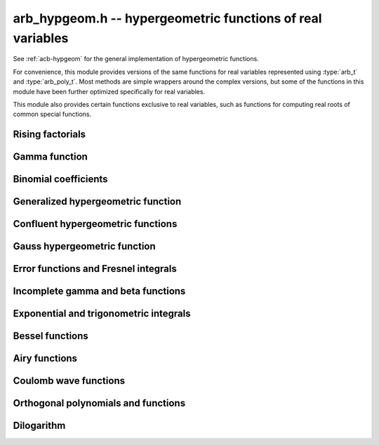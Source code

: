 .. _arb-hypgeom:

**arb_hypgeom.h** -- hypergeometric functions of real variables
==================================================================================

See :ref:`acb-hypgeom` for the general implementation of hypergeometric functions.

For convenience, this module provides versions of the same functions
for real variables
represented using :type:`arb_t` and :type:`arb_poly_t`.
Most methods are simple wrappers
around the complex versions,
but some of the functions in this module have been further optimized
specifically for real variables.

This module also provides certain functions exclusive to real variables,
such as functions for computing real roots of common special functions.

Rising factorials
-------------------------------------------------------------------------------

.. function:: void _arb_hypgeom_rising_coeffs_1(ulong * c, ulong k, slong n)
              void _arb_hypgeom_rising_coeffs_2(ulong * c, ulong k, slong n)
              void _arb_hypgeom_rising_coeffs_fmpz(fmpz * c, ulong k, slong n)

    Sets *c* to the coefficients of the rising factorial polynomial
    `(X+k)_n`. The *1* and *2* versions respectively
    compute single-word and double-word coefficients, without checking for
    overflow, while the *fmpz* version allows arbitrarily large coefficients.
    These functions are mostly intended for internal use; the *fmpz* version
    does not use an asymptotically fast algorithm.
    The degree *n* must be at least 2.

.. function:: void arb_hypgeom_rising_ui_forward(arb_t res, const arb_t x, ulong n, slong prec)
              void arb_hypgeom_rising_ui_bs(arb_t res, const arb_t x, ulong n, slong prec)
              void arb_hypgeom_rising_ui_rs(arb_t res, const arb_t x, ulong n, ulong m, slong prec)
              void arb_hypgeom_rising_ui_rec(arb_t res, const arb_t x, ulong n, slong prec)
              void arb_hypgeom_rising_ui(arb_t y, const arb_t x, ulong n, slong prec)
              void arb_hypgeom_rising(arb_t y, const arb_t x, const arb_t n, slong prec)

    Computes the rising factorial `(x)_n`.

    The *forward* version uses the forward recurrence.
    The *bs* version uses binary splitting.
    The *rs* version uses rectangular splitting. It takes an extra tuning
    parameter *m* which can be set to zero to choose automatically.
    The *rec* version chooses an algorithm automatically, avoiding
    use of the gamma function (so that it can be used in the computation
    of the gamma function).
    The default versions (*rising_ui* and *rising_ui*) choose an algorithm
    automatically and may additionally fall back on the gamma function.

.. function:: void arb_hypgeom_rising_ui_jet_powsum(arb_ptr res, const arb_t x, ulong n, slong len, slong prec)
              void arb_hypgeom_rising_ui_jet_bs(arb_ptr res, const arb_t x, ulong n, slong len, slong prec)
              void arb_hypgeom_rising_ui_jet_rs(arb_ptr res, const arb_t x, ulong n, ulong m, slong len, slong prec)
              void arb_hypgeom_rising_ui_jet(arb_ptr res, const arb_t x, ulong n, slong len, slong prec)

    Computes the jet of the rising factorial `(x)_n`, truncated to length *len*.
    In other words, constructs the polynomial `(X + x)_n \in \mathbb{R}[X]`,
    truncated if `\operatorname{len} < n + 1` (and zero-extended
    if `\operatorname{len} > n + 1`).

    The *powsum* version computes the sequence of powers of *x* and forms integral
    linear combinations of these.
    The *bs* version uses binary splitting.
    The *rs* version uses rectangular splitting. It takes an extra tuning
    parameter *m* which can be set to zero to choose automatically.
    The default version chooses an algorithm automatically.

Gamma function
-------------------------------------------------------------------------------

.. function:: void _arb_hypgeom_gamma_stirling_term_bounds(slong * bound, const mag_t zinv, slong N)

    For `1 \le n < N`, sets *bound* to an exponent bounding the *n*-th term
    in the Stirling series for the gamma function, given a precomputed upper
    bound for `|z|^{-1}`. This function is intended for internal use and
    does not check for underflow or underflow in the exponents.

.. function:: void arb_hypgeom_gamma_stirling_sum_horner(arb_t res, const arb_t z, slong N, slong prec)
              void arb_hypgeom_gamma_stirling_sum_improved(arb_t res, const arb_t z, slong N, slong K, slong prec)

    Sets *res* to the final sum in the Stirling series for the gamma function
    truncated before the term with index *N*, i.e. computes
    `\sum_{n=1}^{N-1} B_{2n} / (2n(2n-1) z^{2n-1})`.
    The *horner* version uses Horner scheme with gradual precision adjustments.
    The *improved* version uses rectangular splitting for the low-index
    terms and reexpands the high-index terms as hypergeometric polynomials,
    using a splitting parameter *K* (which can be set to 0 to use a default
    value).

.. function:: void arb_hypgeom_gamma_stirling(arb_t res, const arb_t x, int reciprocal, slong prec)

    Sets *res* to the gamma function of *x* computed using the Stirling
    series together with argument reduction. If *reciprocal* is set,
    the reciprocal gamma function is computed instead.

.. function:: int arb_hypgeom_gamma_taylor(arb_t res, const arb_t x,int reciprocal,  slong prec)

    Attempts to compute the gamma function of *x* using Taylor series
    together with argument reduction. This is only supported if *x* and *prec*
    are both small enough. If successful, returns 1; otherwise, does nothing
    and returns 0. If *reciprocal* is set, the reciprocal gamma function is
    computed instead.

.. function:: void arb_hypgeom_gamma(arb_t y, const arb_t x, slong prec)

    Sets *res* to the gamma function of *x* computed using a default
    algorithm choice.

.. function:: void arb_hypgeom_rgamma(arb_t y, const arb_t x, slong prec)

    Sets *res* to the reciprocal gamma function of *x* computed using a default
    algorithm choice.


Binomial coefficients
-------------------------------------------------------------------------------

.. function:: void arb_hypgeom_central_bin_ui(arb_t res, ulong n, slong prec)

    Computes the central binomial coefficient `{2n \choose n}`.

Generalized hypergeometric function
-------------------------------------------------------------------------------

.. function:: void arb_hypgeom_pfq(arb_t res, arb_srcptr a, slong p, arb_srcptr b, slong q, const arb_t z, int regularized, slong prec)

    Computes the generalized hypergeometric function `{}_pF_{q}(z)`,
    or the regularized version if *regularized* is set.

Confluent hypergeometric functions
-------------------------------------------------------------------------------

.. function:: void arb_hypgeom_0f1(arb_t res, const arb_t a, const arb_t z, int regularized, slong prec)

    Computes the confluent hypergeometric limit function
    `{}_0F_1(a,z)`, or `\frac{1}{\Gamma(a)} {}_0F_1(a,z)` if *regularized*
    is set.

.. function:: void arb_hypgeom_m(arb_t res, const arb_t a, const arb_t b, const arb_t z, int regularized, slong prec)

    Computes the confluent hypergeometric function
    `M(a,b,z) = {}_1F_1(a,b,z)`, or
    `\mathbf{M}(a,b,z) = \frac{1}{\Gamma(b)} {}_1F_1(a,b,z)` if *regularized* is set.

.. function:: void arb_hypgeom_1f1(arb_t res, const arb_t a, const arb_t b, const arb_t z, int regularized, slong prec)

    Alias for :func:`arb_hypgeom_m`.

.. function:: void arb_hypgeom_u(arb_t res, const arb_t a, const arb_t b, const arb_t z, slong prec)

    Computes the confluent hypergeometric function `U(a,b,z)`.

Gauss hypergeometric function
-------------------------------------------------------------------------------

.. function:: void arb_hypgeom_2f1(arb_t res, const arb_t a, const arb_t b, const arb_t c, const arb_t z, int regularized, slong prec)

    Computes the Gauss hypergeometric function
    `{}_2F_1(a,b,c,z)`, or
    `\mathbf{F}(a,b,c,z) = \frac{1}{\Gamma(c)} {}_2F_1(a,b,c,z)`
    if *regularized* is set.

    Additional evaluation flags can be passed via the *regularized*
    argument; see :func:`acb_hypgeom_2f1` for documentation.

Error functions and Fresnel integrals
-------------------------------------------------------------------------------

.. function:: void arb_hypgeom_erf(arb_t res, const arb_t z, slong prec)

    Computes the error function `\operatorname{erf}(z)`.

.. function:: void _arb_hypgeom_erf_series(arb_ptr res, arb_srcptr z, slong zlen, slong len, slong prec)
              void arb_hypgeom_erf_series(arb_poly_t res, const arb_poly_t z, slong len, slong prec)

    Computes the error function of the power series *z*,
    truncated to length *len*.

.. function:: void arb_hypgeom_erfc(arb_t res, const arb_t z, slong prec)

    Computes the complementary error function
    `\operatorname{erfc}(z) = 1 - \operatorname{erf}(z)`.
    This function avoids catastrophic cancellation for large positive *z*.

.. function:: void _arb_hypgeom_erfc_series(arb_ptr res, arb_srcptr z, slong zlen, slong len, slong prec)
              void arb_hypgeom_erfc_series(arb_poly_t res, const arb_poly_t z, slong len, slong prec)

    Computes the complementary error function of the power series *z*,
    truncated to length *len*.

.. function:: void arb_hypgeom_erfi(arb_t res, const arb_t z, slong prec)

    Computes the imaginary error function
    `\operatorname{erfi}(z) = -i\operatorname{erf}(iz)`.

.. function:: void _arb_hypgeom_erfi_series(arb_ptr res, arb_srcptr z, slong zlen, slong len, slong prec)
              void arb_hypgeom_erfi_series(arb_poly_t res, const arb_poly_t z, slong len, slong prec)

    Computes the imaginary error function of the power series *z*,
    truncated to length *len*.

.. function:: void arb_hypgeom_fresnel(arb_t res1, arb_t res2, const arb_t z, int normalized, slong prec)

    Sets *res1* to the Fresnel sine integral `S(z)` and *res2* to
    the Fresnel cosine integral `C(z)`. Optionally, just a single function
    can be computed by passing *NULL* as the other output variable.
    The definition `S(z) = \int_0^z \sin(t^2) dt` is used if *normalized* is 0,
    and `S(z) = \int_0^z \sin(\tfrac{1}{2} \pi t^2) dt` is used if
    *normalized* is 1 (the latter is the Abramowitz & Stegun convention).
    `C(z)` is defined analogously.

.. function:: void _arb_hypgeom_fresnel_series(arb_ptr res1, arb_ptr res2, arb_srcptr z, slong zlen, int normalized, slong len, slong prec)
              void arb_hypgeom_fresnel_series(arb_poly_t res1, arb_poly_t res2, const arb_poly_t z, int normalized, slong len, slong prec)

    Sets *res1* to the Fresnel sine integral and *res2* to the Fresnel
    cosine integral of the power series *z*, truncated to length *len*.
    Optionally, just a single function can be computed by passing *NULL*
    as the other output variable.

Incomplete gamma and beta functions
-------------------------------------------------------------------------------

.. function:: void arb_hypgeom_gamma_upper(arb_t res, const arb_t s, const arb_t z, int regularized, slong prec)

    If *regularized* is 0, computes the upper incomplete gamma function
    `\Gamma(s,z)`.

    If *regularized* is 1, computes the regularized upper incomplete
    gamma function `Q(s,z) = \Gamma(s,z) / \Gamma(s)`.

    If *regularized* is 2, computes the generalized exponential integral
    `z^{-s} \Gamma(s,z) = E_{1-s}(z)` instead (this option is mainly
    intended for internal use; :func:`arb_hypgeom_expint` is the intended
    interface for computing the exponential integral).

.. function:: void _arb_hypgeom_gamma_upper_series(arb_ptr res, const arb_t s, arb_srcptr z, slong zlen, int regularized, slong n, slong prec)
              void arb_hypgeom_gamma_upper_series(arb_poly_t res, const arb_t s, const arb_poly_t z, int regularized, slong n, slong prec)

    Sets *res* to an upper incomplete gamma function where *s* is
    a constant and *z* is a power series, truncated to length *n*.
    The *regularized* argument has the same interpretation as in
    :func:`arb_hypgeom_gamma_upper`.

.. function:: void arb_hypgeom_gamma_lower(arb_t res, const arb_t s, const arb_t z, int regularized, slong prec)

    If *regularized* is 0, computes the lower incomplete gamma function
    `\gamma(s,z) = \frac{z^s}{s} {}_1F_1(s, s+1, -z)`.

    If *regularized* is 1, computes the regularized lower incomplete
    gamma function `P(s,z) = \gamma(s,z) / \Gamma(s)`.

    If *regularized* is 2, computes a further regularized lower incomplete
    gamma function `\gamma^{*}(s,z) = z^{-s} P(s,z)`.

.. function:: void _arb_hypgeom_gamma_lower_series(arb_ptr res, const arb_t s, arb_srcptr z, slong zlen, int regularized, slong n, slong prec)
              void arb_hypgeom_gamma_lower_series(arb_poly_t res, const arb_t s, const arb_poly_t z, int regularized, slong n, slong prec)

    Sets *res* to an lower incomplete gamma function where *s* is
    a constant and *z* is a power series, truncated to length *n*.
    The *regularized* argument has the same interpretation as in
    :func:`arb_hypgeom_gamma_lower`.

.. function:: void arb_hypgeom_beta_lower(arb_t res, const arb_t a, const arb_t b, const arb_t z, int regularized, slong prec)

    Computes the (lower) incomplete beta function, defined by
    `B(a,b;z) = \int_0^z t^{a-1} (1-t)^{b-1}`,
    optionally the regularized incomplete beta function
    `I(a,b;z) = B(a,b;z) / B(a,b;1)`.

.. function:: void _arb_hypgeom_beta_lower_series(arb_ptr res, const arb_t a, const arb_t b, arb_srcptr z, slong zlen, int regularized, slong n, slong prec)
              void arb_hypgeom_beta_lower_series(arb_poly_t res, const arb_t a, const arb_t b, const arb_poly_t z, int regularized, slong n, slong prec)

    Sets *res* to the lower incomplete beta function `B(a,b;z)` (optionally
    the regularized version `I(a,b;z)`) where *a* and *b* are constants
    and *z* is a power series, truncating the result to length *n*.
    The underscore method requires positive lengths and does not support
    aliasing.

Exponential and trigonometric integrals
-------------------------------------------------------------------------------

.. function:: void arb_hypgeom_expint(arb_t res, const arb_t s, const arb_t z, slong prec)

    Computes the generalized exponential integral `E_s(z)`.

.. function:: void arb_hypgeom_ei(arb_t res, const arb_t z, slong prec)

    Computes the exponential integral `\operatorname{Ei}(z)`.

.. function:: void _arb_hypgeom_ei_series(arb_ptr res, arb_srcptr z, slong zlen, slong len, slong prec)
              void arb_hypgeom_ei_series(arb_poly_t res, const arb_poly_t z, slong len, slong prec)

    Computes the exponential integral of the power series *z*,
    truncated to length *len*.

.. function:: void arb_hypgeom_si(arb_t res, const arb_t z, slong prec)

    Computes the sine integral `\operatorname{Si}(z)`.

.. function:: void _arb_hypgeom_si_series(arb_ptr res, arb_srcptr z, slong zlen, slong len, slong prec)
              void arb_hypgeom_si_series(arb_poly_t res, const arb_poly_t z, slong len, slong prec)

    Computes the sine integral of the power series *z*,
    truncated to length *len*.

.. function:: void arb_hypgeom_ci(arb_t res, const arb_t z, slong prec)

    Computes the cosine integral `\operatorname{Ci}(z)`.
    The result is indeterminate if `z < 0` since the value of the function would be complex.

.. function:: void _arb_hypgeom_ci_series(arb_ptr res, arb_srcptr z, slong zlen, slong len, slong prec)
              void arb_hypgeom_ci_series(arb_poly_t res, const arb_poly_t z, slong len, slong prec)

    Computes the cosine integral of the power series *z*,
    truncated to length *len*.

.. function:: void arb_hypgeom_shi(arb_t res, const arb_t z, slong prec)

    Computes the hyperbolic sine integral `\operatorname{Shi}(z) = -i \operatorname{Si}(iz)`.

.. function:: void _arb_hypgeom_shi_series(arb_ptr res, arb_srcptr z, slong zlen, slong len, slong prec)
              void arb_hypgeom_shi_series(arb_poly_t res, const arb_poly_t z, slong len, slong prec)

    Computes the hyperbolic sine integral of the power series *z*,
    truncated to length *len*.

.. function:: void arb_hypgeom_chi(arb_t res, const arb_t z, slong prec)

    Computes the hyperbolic cosine integral `\operatorname{Chi}(z)`.
    The result is indeterminate if `z < 0` since the value of the function would be complex.

.. function:: void _arb_hypgeom_chi_series(arb_ptr res, arb_srcptr z, slong zlen, slong len, slong prec)
              void arb_hypgeom_chi_series(arb_poly_t res, const arb_poly_t z, slong len, slong prec)

    Computes the hyperbolic cosine integral of the power series *z*,
    truncated to length *len*.

.. function:: void arb_hypgeom_li(arb_t res, const arb_t z, int offset, slong prec)

    If *offset* is zero, computes the logarithmic integral
    `\operatorname{li}(z) = \operatorname{Ei}(\log(z))`.

    If *offset* is nonzero, computes the offset logarithmic integral
    `\operatorname{Li}(z) = \operatorname{li}(z) - \operatorname{li}(2)`.

    The result is indeterminate if `z < 0` since the value of the function would be complex.

.. function:: void _arb_hypgeom_li_series(arb_ptr res, arb_srcptr z, slong zlen, int offset, slong len, slong prec)
              void arb_hypgeom_li_series(arb_poly_t res, const arb_poly_t z, int offset, slong len, slong prec)

    Computes the logarithmic integral (optionally the offset version)
    of the power series *z*, truncated to length *len*.

Bessel functions
-------------------------------------------------------------------------------

.. function:: void arb_hypgeom_bessel_j(arb_t res, const arb_t nu, const arb_t z, slong prec)

    Computes the Bessel function of the first kind `J_{\nu}(z)`.

.. function:: void arb_hypgeom_bessel_y(arb_t res, const arb_t nu, const arb_t z, slong prec)

    Computes the Bessel function of the second kind `Y_{\nu}(z)`.

.. function:: void arb_hypgeom_bessel_jy(arb_t res1, arb_t res2, const arb_t nu, const arb_t z, slong prec)

    Sets *res1* to `J_{\nu}(z)` and *res2* to `Y_{\nu}(z)`, computed
    simultaneously.

.. function:: void arb_hypgeom_bessel_i(arb_t res, const arb_t nu, const arb_t z, slong prec)

    Computes the modified Bessel function of the first kind
    `I_{\nu}(z) = z^{\nu} (iz)^{-\nu} J_{\nu}(iz)`.

.. function:: void arb_hypgeom_bessel_i_scaled(arb_t res, const arb_t nu, const arb_t z, slong prec)

    Computes the function `e^{-z} I_{\nu}(z)`.

.. function:: void arb_hypgeom_bessel_k(arb_t res, const arb_t nu, const arb_t z, slong prec)

    Computes the modified Bessel function of the second kind `K_{\nu}(z)`.

.. function:: void arb_hypgeom_bessel_k_scaled(arb_t res, const arb_t nu, const arb_t z, slong prec)

    Computes the function `e^{z} K_{\nu}(z)`.

Airy functions
-------------------------------------------------------------------------------

.. function:: void arb_hypgeom_airy(arb_t ai, arb_t ai_prime, arb_t bi, arb_t bi_prime, const arb_t z, slong prec)

    Computes the Airy functions `(\operatorname{Ai}(z), \operatorname{Ai}'(z), \operatorname{Bi}(z), \operatorname{Bi}'(z))`
    simultaneously. Any of the four function values can be omitted by passing
    *NULL* for the unwanted output variables, speeding up the evaluation.

.. function:: void arb_hypgeom_airy_jet(arb_ptr ai, arb_ptr bi, const arb_t z, slong len, slong prec)

    Writes to *ai* and *bi* the respective Taylor expansions of the Airy functions
    at the point *z*, truncated to length *len*.
    Either of the outputs can be *NULL* to avoid computing that function.
    The variable *z* is not allowed to be aliased with the outputs.
    To simplify the implementation, this method does not compute the
    series expansions of the primed versions directly; these are
    easily obtained by computing one extra coefficient and differentiating
    the output with :func:`_arb_poly_derivative`.

.. function:: void _arb_hypgeom_airy_series(arb_ptr ai, arb_ptr ai_prime, arb_ptr bi, arb_ptr bi_prime, arb_srcptr z, slong zlen, slong len, slong prec)
              void arb_hypgeom_airy_series(arb_poly_t ai, arb_poly_t ai_prime, arb_poly_t bi, arb_poly_t bi_prime, const arb_poly_t z, slong len, slong prec)

    Computes the Airy functions evaluated at the power series *z*,
    truncated to length *len*. As with the other Airy methods, any of the
    outputs can be *NULL*.

.. function:: void arb_hypgeom_airy_zero(arb_t a, arb_t a_prime, arb_t b, arb_t b_prime, const fmpz_t n, slong prec)

    Computes the *n*-th real zero `a_n`, `a'_n`, `b_n`, or `b'_n`
    for the respective Airy function or Airy function derivative.
    Any combination of the four output variables can be *NULL*.
    The zeros are indexed by increasing magnitude, starting with
    `n = 1` to follow the convention in the literature.
    An index *n* that is not positive is invalid input.
    The implementation uses asymptotic expansions for the zeros
    [PS1991]_ together with the interval Newton method for refinement.

Coulomb wave functions
-------------------------------------------------------------------------------

.. function:: void arb_hypgeom_coulomb(arb_t F, arb_t G, const arb_t l, const arb_t eta, const arb_t z, slong prec)

    Writes to *F*, *G* the values of the respective
    Coulomb wave functions `F_{\ell}(\eta,z)` and `G_{\ell}(\eta,z)`.
    Either of the outputs can be *NULL*.

.. function:: void arb_hypgeom_coulomb_jet(arb_ptr F, arb_ptr G, const arb_t l, const arb_t eta, const arb_t z, slong len, slong prec)

    Writes to *F*, *G* the respective Taylor expansions of the
    Coulomb wave functions at the point *z*, truncated to length *len*.
    Either of the outputs can be *NULL*.

.. function:: void _arb_hypgeom_coulomb_series(arb_ptr F, arb_ptr G, const arb_t l, const arb_t eta, arb_srcptr z, slong zlen, slong len, slong prec)
              void arb_hypgeom_coulomb_series(arb_poly_t F, arb_poly_t G, const arb_t l, const arb_t eta, const arb_poly_t z, slong len, slong prec)

    Computes the Coulomb wave functions evaluated at the power series *z*,
    truncated to length *len*. Either of the outputs can be *NULL*.

Orthogonal polynomials and functions
-------------------------------------------------------------------------------

.. function:: void arb_hypgeom_chebyshev_t(arb_t res, const arb_t nu, const arb_t z, slong prec)
              void arb_hypgeom_chebyshev_u(arb_t res, const arb_t nu, const arb_t z, slong prec)
              void arb_hypgeom_jacobi_p(arb_t res, const arb_t n, const arb_t a, const arb_t b, const arb_t z, slong prec)
              void arb_hypgeom_gegenbauer_c(arb_t res, const arb_t n, const arb_t m, const arb_t z, slong prec)
              void arb_hypgeom_laguerre_l(arb_t res, const arb_t n, const arb_t m, const arb_t z, slong prec)
              void arb_hypgeom_hermite_h(arb_t res, const arb_t nu, const arb_t z, slong prec)

    Computes Chebyshev, Jacobi, Gegenbauer, Laguerre or Hermite polynomials,
    or their extensions to non-integer orders.

.. function:: void arb_hypgeom_legendre_p(arb_t res, const arb_t n, const arb_t m, const arb_t z, int type, slong prec)
              void arb_hypgeom_legendre_q(arb_t res, const arb_t n, const arb_t m, const arb_t z, int type, slong prec)

    Computes Legendre functions of the first and second kind.
    See :func:`acb_hypgeom_legendre_p` and :func:`acb_hypgeom_legendre_q`
    for definitions.

.. function:: void arb_hypgeom_legendre_p_ui_deriv_bound(mag_t dp, mag_t dp2, ulong n, const arb_t x, const arb_t x2sub1)

    Sets *dp* to an upper bound for `P'_n(x)` and *dp2* to an upper
    bound for `P''_n(x)` given *x* assumed to represent a real
    number with `|x| \le 1`. The variable *x2sub1* must contain
    the precomputed value `1-x^2` (or `x^2-1`). This method is used
    internally to bound the propagated error for Legendre polynomials.

.. function:: void arb_hypgeom_legendre_p_ui_zero(arb_t res, arb_t res_prime, ulong n, const arb_t x, slong K, slong prec)
              void arb_hypgeom_legendre_p_ui_one(arb_t res, arb_t res_prime, ulong n, const arb_t x, slong K, slong prec)
              void arb_hypgeom_legendre_p_ui_asymp(arb_t res, arb_t res_prime, ulong n, const arb_t x, slong K, slong prec)
              void arb_hypgeom_legendre_p_rec(arb_t res, arb_t res_prime, ulong n, const arb_t x, slong prec)
              void arb_hypgeom_legendre_p_ui(arb_t res, arb_t res_prime, ulong n, const arb_t x, slong prec)

    Evaluates the ordinary Legendre polynomial `P_n(x)`. If *res_prime* is
    non-NULL, simultaneously evaluates the derivative `P'_n(x)`.

    The overall algorithm is described in [JM2018]_.

    The versions *zero*, *one* respectively use the hypergeometric series
    expansions at `x = 0` and `x = 1` while the *asymp* version uses an
    asymptotic series on `(-1,1)` intended for large *n*. The parameter *K*
    specifies the exact number of expansion terms to use (if the series
    expansion truncated at this point does not give the exact polynomial,
    an error bound is computed automatically).
    The asymptotic expansion with error bounds is given in [Bog2012]_.
    The *rec* version uses the forward recurrence implemented using
    fixed-point arithmetic; it is only intended for the interval `(-1,1)`,
    moderate *n* and modest precision.

    The default version attempts to choose the best algorithm automatically.
    It also estimates the amount of cancellation in the hypergeometric series
    and increases the working precision to compensate, bounding the
    propagated error using derivative bounds.

.. function:: void arb_hypgeom_legendre_p_ui_root(arb_t res, arb_t weight, ulong n, ulong k, slong prec)

    Sets *res* to the *k*-th root of the Legendre polynomial `P_n(x)`.
    We index the roots in decreasing order

    .. math ::

        1 > x_0 > x_1 > \ldots > x_{n-1} > -1

    (which corresponds to ordering the roots of `P_n(\cos(\theta))`
    in order of increasing `\theta`).
    If *weight* is non-NULL, it is set to the weight corresponding
    to the node `x_k` for Gaussian quadrature on `[-1,1]`.
    Note that only `\lceil n / 2 \rceil` roots need to be computed,
    since the remaining roots are given by `x_k = -x_{n-1-k}`.

    We compute an enclosing interval using an asymptotic approximation followed
    by some number of Newton iterations, using the error bounds given
    in [Pet1999]_. If very high precision is requested, the root is
    subsequently refined using interval Newton steps with doubling working
    precision.

Dilogarithm
-------------------------------------------------------------------------------

.. function:: void arb_hypgeom_dilog(arb_t res, const arb_t z, slong prec)

    Computes the dilogarithm `\operatorname{Li}_2(z)`.

